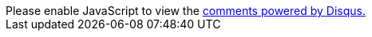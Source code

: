 ++++
<div id="disqus_thread"></div>
<script>

/**
*  RECOMMENDED CONFIGURATION VARIABLES: EDIT AND UNCOMMENT THE SECTION BELOW TO INSERT DYNAMIC VALUES FROM YOUR PLATFORM OR CMS.
*  LEARN WHY DEFINING THESE VARIABLES IS IMPORTANT: https://disqus.com/admin/universalcode/#configuration-variables*/
/*
var disqus_config = function () {
this.page.url = PAGE_URL;  // Replace PAGE_URL with your page's canonical URL variable
this.page.identifier = PAGE_IDENTIFIER; // Replace PAGE_IDENTIFIER with your page's unique identifier variable
};
*/
(function() { // DON'T EDIT BELOW THIS LINE
var d = document, s = d.createElement('script');
s.src = 'https://cppblog.disqus.com/embed.js';
s.setAttribute('data-timestamp', +new Date());
(d.head || d.body).appendChild(s);
})();
</script>
<noscript>Please enable JavaScript to view the <a href="https://disqus.com/?ref_noscript">comments powered by Disqus.</a></noscript>
++++
